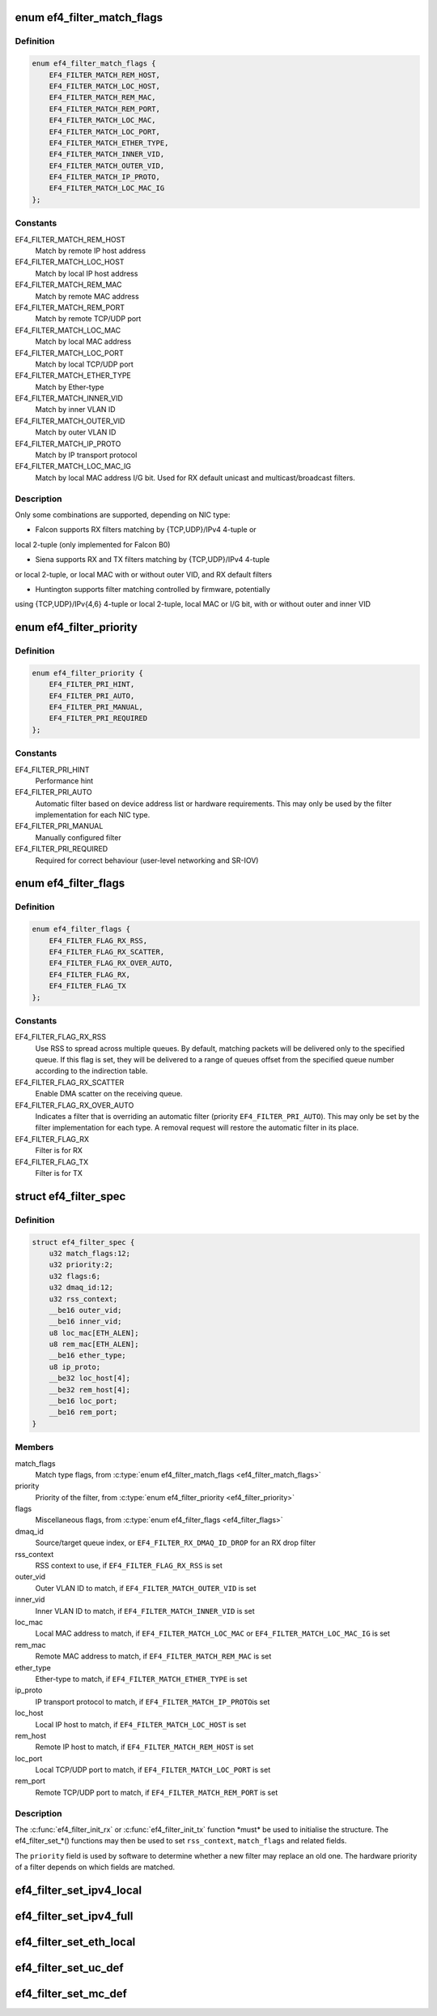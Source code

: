 .. -*- coding: utf-8; mode: rst -*-
.. src-file: drivers/net/ethernet/sfc/falcon/filter.h

.. _`ef4_filter_match_flags`:

enum ef4_filter_match_flags
===========================

.. c:type:: enum ef4_filter_match_flags

    Flags for hardware filter match type

.. _`ef4_filter_match_flags.definition`:

Definition
----------

.. code-block:: c

    enum ef4_filter_match_flags {
        EF4_FILTER_MATCH_REM_HOST,
        EF4_FILTER_MATCH_LOC_HOST,
        EF4_FILTER_MATCH_REM_MAC,
        EF4_FILTER_MATCH_REM_PORT,
        EF4_FILTER_MATCH_LOC_MAC,
        EF4_FILTER_MATCH_LOC_PORT,
        EF4_FILTER_MATCH_ETHER_TYPE,
        EF4_FILTER_MATCH_INNER_VID,
        EF4_FILTER_MATCH_OUTER_VID,
        EF4_FILTER_MATCH_IP_PROTO,
        EF4_FILTER_MATCH_LOC_MAC_IG
    };

.. _`ef4_filter_match_flags.constants`:

Constants
---------

EF4_FILTER_MATCH_REM_HOST
    Match by remote IP host address

EF4_FILTER_MATCH_LOC_HOST
    Match by local IP host address

EF4_FILTER_MATCH_REM_MAC
    Match by remote MAC address

EF4_FILTER_MATCH_REM_PORT
    Match by remote TCP/UDP port

EF4_FILTER_MATCH_LOC_MAC
    Match by local MAC address

EF4_FILTER_MATCH_LOC_PORT
    Match by local TCP/UDP port

EF4_FILTER_MATCH_ETHER_TYPE
    Match by Ether-type

EF4_FILTER_MATCH_INNER_VID
    Match by inner VLAN ID

EF4_FILTER_MATCH_OUTER_VID
    Match by outer VLAN ID

EF4_FILTER_MATCH_IP_PROTO
    Match by IP transport protocol

EF4_FILTER_MATCH_LOC_MAC_IG
    Match by local MAC address I/G bit.
    Used for RX default unicast and multicast/broadcast filters.

.. _`ef4_filter_match_flags.description`:

Description
-----------

Only some combinations are supported, depending on NIC type:

- Falcon supports RX filters matching by {TCP,UDP}/IPv4 4-tuple or
local 2-tuple (only implemented for Falcon B0)

- Siena supports RX and TX filters matching by {TCP,UDP}/IPv4 4-tuple
or local 2-tuple, or local MAC with or without outer VID, and RX
default filters

- Huntington supports filter matching controlled by firmware, potentially
using {TCP,UDP}/IPv{4,6} 4-tuple or local 2-tuple, local MAC or I/G bit,
with or without outer and inner VID

.. _`ef4_filter_priority`:

enum ef4_filter_priority
========================

.. c:type:: enum ef4_filter_priority

    priority of a hardware filter specification

.. _`ef4_filter_priority.definition`:

Definition
----------

.. code-block:: c

    enum ef4_filter_priority {
        EF4_FILTER_PRI_HINT,
        EF4_FILTER_PRI_AUTO,
        EF4_FILTER_PRI_MANUAL,
        EF4_FILTER_PRI_REQUIRED
    };

.. _`ef4_filter_priority.constants`:

Constants
---------

EF4_FILTER_PRI_HINT
    Performance hint

EF4_FILTER_PRI_AUTO
    Automatic filter based on device address list
    or hardware requirements.  This may only be used by the filter
    implementation for each NIC type.

EF4_FILTER_PRI_MANUAL
    Manually configured filter

EF4_FILTER_PRI_REQUIRED
    Required for correct behaviour (user-level
    networking and SR-IOV)

.. _`ef4_filter_flags`:

enum ef4_filter_flags
=====================

.. c:type:: enum ef4_filter_flags

    flags for hardware filter specifications

.. _`ef4_filter_flags.definition`:

Definition
----------

.. code-block:: c

    enum ef4_filter_flags {
        EF4_FILTER_FLAG_RX_RSS,
        EF4_FILTER_FLAG_RX_SCATTER,
        EF4_FILTER_FLAG_RX_OVER_AUTO,
        EF4_FILTER_FLAG_RX,
        EF4_FILTER_FLAG_TX
    };

.. _`ef4_filter_flags.constants`:

Constants
---------

EF4_FILTER_FLAG_RX_RSS
    Use RSS to spread across multiple queues.
    By default, matching packets will be delivered only to the
    specified queue. If this flag is set, they will be delivered
    to a range of queues offset from the specified queue number
    according to the indirection table.

EF4_FILTER_FLAG_RX_SCATTER
    Enable DMA scatter on the receiving
    queue.

EF4_FILTER_FLAG_RX_OVER_AUTO
    Indicates a filter that is
    overriding an automatic filter (priority
    \ ``EF4_FILTER_PRI_AUTO``\ ).  This may only be set by the filter
    implementation for each type.  A removal request will restore
    the automatic filter in its place.

EF4_FILTER_FLAG_RX
    Filter is for RX

EF4_FILTER_FLAG_TX
    Filter is for TX

.. _`ef4_filter_spec`:

struct ef4_filter_spec
======================

.. c:type:: struct ef4_filter_spec

    specification for a hardware filter

.. _`ef4_filter_spec.definition`:

Definition
----------

.. code-block:: c

    struct ef4_filter_spec {
        u32 match_flags:12;
        u32 priority:2;
        u32 flags:6;
        u32 dmaq_id:12;
        u32 rss_context;
        __be16 outer_vid;
        __be16 inner_vid;
        u8 loc_mac[ETH_ALEN];
        u8 rem_mac[ETH_ALEN];
        __be16 ether_type;
        u8 ip_proto;
        __be32 loc_host[4];
        __be32 rem_host[4];
        __be16 loc_port;
        __be16 rem_port;
    }

.. _`ef4_filter_spec.members`:

Members
-------

match_flags
    Match type flags, from \ :c:type:`enum ef4_filter_match_flags <ef4_filter_match_flags>`\ 

priority
    Priority of the filter, from \ :c:type:`enum ef4_filter_priority <ef4_filter_priority>`\ 

flags
    Miscellaneous flags, from \ :c:type:`enum ef4_filter_flags <ef4_filter_flags>`\ 

dmaq_id
    Source/target queue index, or \ ``EF4_FILTER_RX_DMAQ_ID_DROP``\  for
    an RX drop filter

rss_context
    RSS context to use, if \ ``EF4_FILTER_FLAG_RX_RSS``\  is set

outer_vid
    Outer VLAN ID to match, if \ ``EF4_FILTER_MATCH_OUTER_VID``\  is set

inner_vid
    Inner VLAN ID to match, if \ ``EF4_FILTER_MATCH_INNER_VID``\  is set

loc_mac
    Local MAC address to match, if \ ``EF4_FILTER_MATCH_LOC_MAC``\  or
    \ ``EF4_FILTER_MATCH_LOC_MAC_IG``\  is set

rem_mac
    Remote MAC address to match, if \ ``EF4_FILTER_MATCH_REM_MAC``\  is set

ether_type
    Ether-type to match, if \ ``EF4_FILTER_MATCH_ETHER_TYPE``\  is set

ip_proto
    IP transport protocol to match, if \ ``EF4_FILTER_MATCH_IP_PROTO``\ 
    is set

loc_host
    Local IP host to match, if \ ``EF4_FILTER_MATCH_LOC_HOST``\  is set

rem_host
    Remote IP host to match, if \ ``EF4_FILTER_MATCH_REM_HOST``\  is set

loc_port
    Local TCP/UDP port to match, if \ ``EF4_FILTER_MATCH_LOC_PORT``\  is set

rem_port
    Remote TCP/UDP port to match, if \ ``EF4_FILTER_MATCH_REM_PORT``\  is set

.. _`ef4_filter_spec.description`:

Description
-----------

The \ :c:func:`ef4_filter_init_rx`\  or \ :c:func:`ef4_filter_init_tx`\  function \*must\* be
used to initialise the structure.  The ef4_filter_set\_\*() functions
may then be used to set \ ``rss_context``\ , \ ``match_flags``\  and related
fields.

The \ ``priority``\  field is used by software to determine whether a new
filter may replace an old one.  The hardware priority of a filter
depends on which fields are matched.

.. _`ef4_filter_set_ipv4_local`:

ef4_filter_set_ipv4_local
=========================

.. c:function:: int ef4_filter_set_ipv4_local(struct ef4_filter_spec *spec, u8 proto, __be32 host, __be16 port)

    specify IPv4 host, transport protocol and port

    :param struct ef4_filter_spec \*spec:
        Specification to initialise

    :param u8 proto:
        Transport layer protocol number

    :param __be32 host:
        Local host address (network byte order)

    :param __be16 port:
        Local port (network byte order)

.. _`ef4_filter_set_ipv4_full`:

ef4_filter_set_ipv4_full
========================

.. c:function:: int ef4_filter_set_ipv4_full(struct ef4_filter_spec *spec, u8 proto, __be32 lhost, __be16 lport, __be32 rhost, __be16 rport)

    specify IPv4 hosts, transport protocol and ports

    :param struct ef4_filter_spec \*spec:
        Specification to initialise

    :param u8 proto:
        Transport layer protocol number

    :param __be32 lhost:
        Local host address (network byte order)

    :param __be16 lport:
        Local port (network byte order)

    :param __be32 rhost:
        Remote host address (network byte order)

    :param __be16 rport:
        Remote port (network byte order)

.. _`ef4_filter_set_eth_local`:

ef4_filter_set_eth_local
========================

.. c:function:: int ef4_filter_set_eth_local(struct ef4_filter_spec *spec, u16 vid, const u8 *addr)

    specify local Ethernet address and/or VID

    :param struct ef4_filter_spec \*spec:
        Specification to initialise

    :param u16 vid:
        Outer VLAN ID to match, or \ ``EF4_FILTER_VID_UNSPEC``\ 

    :param const u8 \*addr:
        Local Ethernet MAC address, or \ ``NULL``\ 

.. _`ef4_filter_set_uc_def`:

ef4_filter_set_uc_def
=====================

.. c:function:: int ef4_filter_set_uc_def(struct ef4_filter_spec *spec)

    specify matching otherwise-unmatched unicast

    :param struct ef4_filter_spec \*spec:
        Specification to initialise

.. _`ef4_filter_set_mc_def`:

ef4_filter_set_mc_def
=====================

.. c:function:: int ef4_filter_set_mc_def(struct ef4_filter_spec *spec)

    specify matching otherwise-unmatched multicast

    :param struct ef4_filter_spec \*spec:
        Specification to initialise

.. This file was automatic generated / don't edit.

